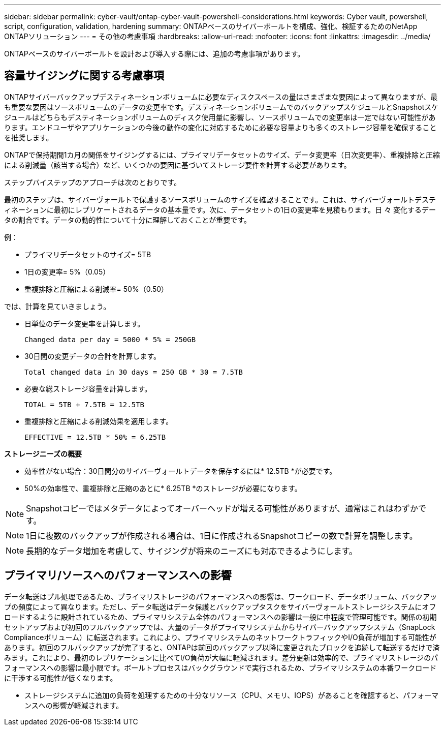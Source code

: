 ---
sidebar: sidebar 
permalink: cyber-vault/ontap-cyber-vault-powershell-considerations.html 
keywords: Cyber vault, powershell, script, configuration, validation, hardening 
summary: ONTAPベースのサイバーボールトを構成、強化、検証するためのNetApp ONTAPソリューション 
---
= その他の考慮事項
:hardbreaks:
:allow-uri-read: 
:nofooter: 
:icons: font
:linkattrs: 
:imagesdir: ../media/


[role="lead"]
ONTAPベースのサイバーボールトを設計および導入する際には、追加の考慮事項があります。



== 容量サイジングに関する考慮事項

ONTAPサイバーバックアップデスティネーションボリュームに必要なディスクスペースの量はさまざまな要因によって異なりますが、最も重要な要因はソースボリュームのデータの変更率です。デスティネーションボリュームでのバックアップスケジュールとSnapshotスケジュールはどちらもデスティネーションボリュームのディスク使用量に影響し、ソースボリュームでの変更率は一定ではない可能性があります。エンドユーザやアプリケーションの今後の動作の変化に対応するために必要な容量よりも多くのストレージ容量を確保することを推奨します。

ONTAPで保持期間1カ月の関係をサイジングするには、プライマリデータセットのサイズ、データ変更率（日次変更率）、重複排除と圧縮による削減量（該当する場合）など、いくつかの要因に基づいてストレージ要件を計算する必要があります。

ステップバイステップのアプローチは次のとおりです。

最初のステップは、サイバーヴォールトで保護するソースボリュームのサイズを確認することです。これは、サイバーヴォールトデスティネーションに最初にレプリケートされるデータの基本量です。次に、データセットの1日の変更率を見積もります。日 々 変化するデータの割合です。データの動的性について十分に理解しておくことが重要です。

例：

* プライマリデータセットのサイズ= 5TB
* 1日の変更率= 5%（0.05）
* 重複排除と圧縮による削減率= 50%（0.50）


では、計算を見ていきましょう。

* 日単位のデータ変更率を計算します。
+
`Changed data per day = 5000 * 5% = 250GB`

* 30日間の変更データの合計を計算します。
+
`Total changed data in 30 days = 250 GB * 30 = 7.5TB`

* 必要な総ストレージ容量を計算します。
+
`TOTAL = 5TB + 7.5TB = 12.5TB`

* 重複排除と圧縮による削減効果を適用します。
+
`EFFECTIVE = 12.5TB * 50% = 6.25TB`



*ストレージニーズの概要*

* 効率性がない場合：30日間分のサイバーヴォールトデータを保存するには* 12.5TB *が必要です。
* 50%の効率性で、重複排除と圧縮のあとに* 6.25TB *のストレージが必要になります。



NOTE: Snapshotコピーではメタデータによってオーバーヘッドが増える可能性がありますが、通常はこれはわずかです。


NOTE: 1日に複数のバックアップが作成される場合は、1日に作成されるSnapshotコピーの数で計算を調整します。


NOTE: 長期的なデータ増加を考慮して、サイジングが将来のニーズにも対応できるようにします。



== プライマリ/ソースへのパフォーマンスへの影響

データ転送はプル処理であるため、プライマリストレージのパフォーマンスへの影響は、ワークロード、データボリューム、バックアップの頻度によって異なります。ただし、データ転送はデータ保護とバックアップタスクをサイバーヴォールトストレージシステムにオフロードするように設計されているため、プライマリシステム全体のパフォーマンスへの影響は一般に中程度で管理可能です。関係の初期セットアップおよび初回のフルバックアップでは、大量のデータがプライマリシステムからサイバーバックアップシステム（SnapLock Complianceボリューム）に転送されます。これにより、プライマリシステムのネットワークトラフィックやI/O負荷が増加する可能性があります。初回のフルバックアップが完了すると、ONTAPは前回のバックアップ以降に変更されたブロックを追跡して転送するだけで済みます。これにより、最初のレプリケーションに比べてI/O負荷が大幅に軽減されます。差分更新は効率的で、プライマリストレージのパフォーマンスへの影響は最小限です。ボールトプロセスはバックグラウンドで実行されるため、プライマリシステムの本番ワークロードに干渉する可能性が低くなります。

* ストレージシステムに追加の負荷を処理するための十分なリソース（CPU、メモリ、IOPS）があることを確認すると、パフォーマンスへの影響が軽減されます。

